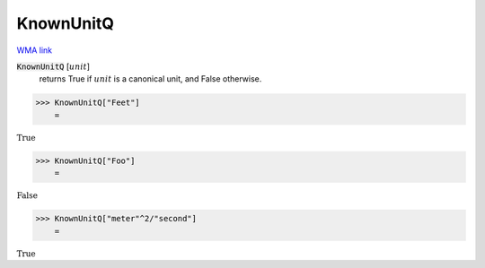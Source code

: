 KnownUnitQ
==========

`WMA link <https://reference.wolfram.com/language/ref/KnownUnitQ.html>`_


:code:`KnownUnitQ` [:math:`unit`]
    returns True if :math:`unit` is a canonical unit, and False otherwise.





>>> KnownUnitQ["Feet"]
    =

:math:`\text{True}`


>>> KnownUnitQ["Foo"]
    =

:math:`\text{False}`


>>> KnownUnitQ["meter"^2/"second"]
    =

:math:`\text{True}`


